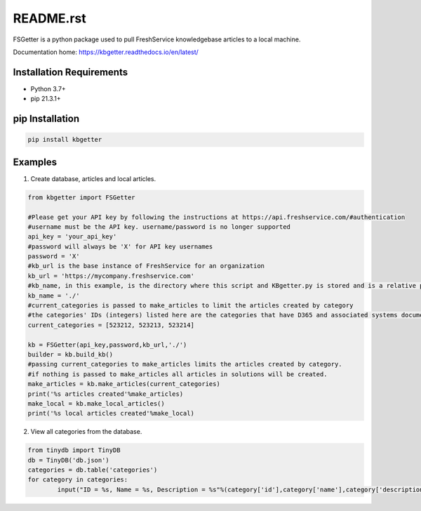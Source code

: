README.rst
===========
FSGetter is a python package used to pull FreshService knowledgebase articles to a local machine.

Documentation home: https://kbgetter.readthedocs.io/en/latest/

Installation Requirements
--------------------------
* Python 3.7+
* pip 21.3.1+

pip Installation
----------------- 

.. code-block::

	pip install kbgetter
	
Examples
---------

1. Create database, articles and local articles.

.. code-block::

	from kbgetter import FSGetter

	#Please get your API key by following the instructions at https://api.freshservice.com/#authentication
	#username must be the API key. username/password is no longer supported
	api_key = 'your_api_key'
	#password will always be 'X' for API key usernames
	password = 'X'
	#kb_url is the base instance of FreshService for an organization
	kb_url = 'https://mycompany.freshservice.com'
	#kb_name, in this example, is the directory where this script and KBgetter.py is stored and is a relative path
	kb_name = './'
	#current_categories is passed to make_articles to limit the articles created by category
	#the categories' IDs (integers) listed here are the categories that have D365 and associated systems documentation
	current_categories = [523212, 523213, 523214]

	kb = FSGetter(api_key,password,kb_url,'./')
	builder = kb.build_kb()
	#passing current_categories to make_articles limits the articles created by category.
	#if nothing is passed to make_articles all articles in solutions will be created.
	make_articles = kb.make_articles(current_categories)
	print('%s articles created'%make_articles)
	make_local = kb.make_local_articles()
	print('%s local articles created'%make_local)

2. View all categories from the database.

.. code-block::

	from tinydb import TinyDB
	db = TinyDB('db.json')
	categories = db.table('categories')
	for category in categories:
		input("ID = %s, Name = %s, Description = %s"%(category['id'],category['name'],category['description']))

